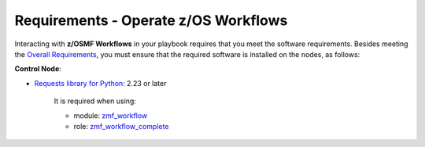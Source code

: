 .. ...........................................................................
.. © Copyright IBM Corporation 2021                                          .
.. ...........................................................................

Requirements - Operate z/OS Workflows
=====================================

Interacting with **z/OSMF Workflows** in your playbook requires that you meet
the software requirements.
Besides meeting the `Overall Requirements`_, you must ensure that the required
software is installed on the nodes, as follows:

**Control Node**:

* `Requests library for Python`_: 2.23 or later

   It is required when using:

   * module: `zmf_workflow`_
   * role: `zmf_workflow_complete`_


.. _Overall Requirements:
   requirements-single.html
.. _Requests library for Python:
   https://requests.readthedocs.io/en/latest/
.. _zmf_workflow:
   modules/zmf_workflow.html
.. _zmf_workflow_complete:
   roles/zmf_workflow_complete.html
